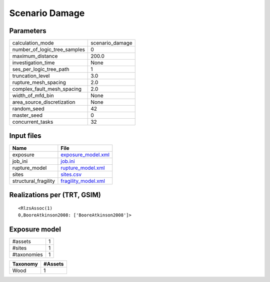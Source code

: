 Scenario Damage
===============

Parameters
----------
============================ ===============
calculation_mode             scenario_damage
number_of_logic_tree_samples 0              
maximum_distance             200.0          
investigation_time           None           
ses_per_logic_tree_path      1              
truncation_level             3.0            
rupture_mesh_spacing         2.0            
complex_fault_mesh_spacing   2.0            
width_of_mfd_bin             None           
area_source_discretization   None           
random_seed                  42             
master_seed                  0              
concurrent_tasks             32             
============================ ===============

Input files
-----------
==================== ============================================
Name                 File                                        
==================== ============================================
exposure             `exposure_model.xml <exposure_model.xml>`_  
job_ini              `job.ini <job.ini>`_                        
rupture_model        `rupture_model.xml <rupture_model.xml>`_    
sites                `sites.csv <sites.csv>`_                    
structural_fragility `fragility_model.xml <fragility_model.xml>`_
==================== ============================================

Realizations per (TRT, GSIM)
----------------------------

::

  <RlzsAssoc(1)
  0,BooreAtkinson2008: ['BooreAtkinson2008']>

Exposure model
--------------
=========== =
#assets     1
#sites      1
#taxonomies 1
=========== =

======== =======
Taxonomy #Assets
======== =======
Wood     1      
======== =======